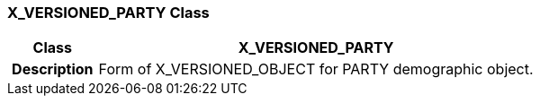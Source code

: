 === X_VERSIONED_PARTY Class

[cols="^1,2,3"]
|===
h|*Class*
2+^h|*X_VERSIONED_PARTY*

h|*Description*
2+a|Form of X_VERSIONED_OBJECT for PARTY demographic object.

|===
